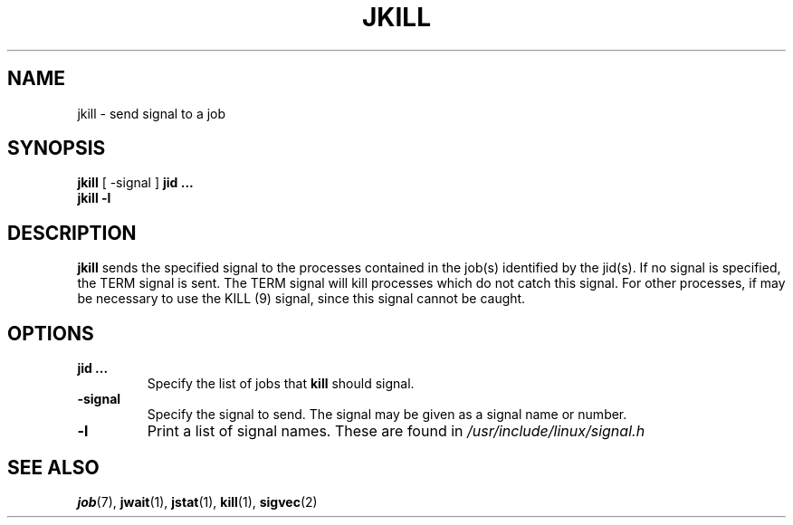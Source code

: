 .\"
.\" Copyright (c) 2000-2007 Silicon Graphics, Inc.
.\" All rights reserved.
.\"
.TH JKILL 1 "4 October 2005" "Linux Utilities" "Linux User's Manual"
.SH NAME
jkill \- send signal to a job
.SH SYNOPSIS
.BR "jkill" " [ \-signal ] " "jid ..."
.br
.B "jkill -l"
.SH DESCRIPTION
.B jkill
sends the specified signal to the processes contained in the job(s) identified
by the jid(s).  If no signal is specified, the TERM signal is sent.
The TERM signal will kill processes which do not catch this signal.
For other processes, if may be necessary to use the KILL (9) signal,
since this signal cannot be caught.

.SH OPTIONS
.TP
.BR "jid ..."
Specify the list of jobs that 
.B kill
should signal.  
.TP
.BR \-signal
Specify the signal to send.
The signal may be given as a signal name or number.
.TP
.BR \-l
Print a list of signal names.  These are found in
.I /usr/include/linux/signal.h
.SH "SEE ALSO"
.BR job (7),
.BR jwait (1),
.BR jstat (1),
.BR kill (1),
.BR sigvec (2)
